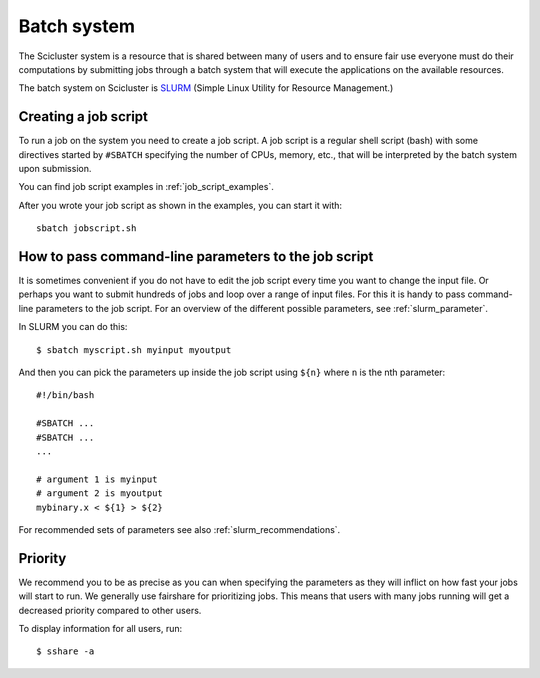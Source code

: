 .. _batch_system:

Batch system
============

The Scicluster system is a resource that is shared between many of users and to
ensure fair use everyone must do their computations by submitting jobs through
a batch system that will execute the applications on the available resources.

The batch system on Scicluster is `SLURM <https://slurm.schedmd.com/>`_ (Simple
Linux Utility for Resource Management.)


Creating a job script
---------------------

To run a job on the system you need to create a job script. A job script is a
regular shell script (bash) with some directives started by ``#SBATCH`` specifying the number of CPUs,
memory, etc., that will be interpreted by the batch system upon submission.

You can find job script examples in :ref:`job_script_examples`.

After you wrote your job script as shown in the examples, you can start it with::

   sbatch jobscript.sh


How to pass command-line parameters to the job script
-----------------------------------------------------

It is sometimes convenient if you do not have to edit the job script every time you want
to change the input file. Or perhaps you want to submit hundreds of jobs and
loop over a range of input files. For this it is handy to pass command-line
parameters to the job script.
For an overview of the different possible parameters, see :ref:`slurm_parameter`.

In SLURM you can do this::

  $ sbatch myscript.sh myinput myoutput

And then you can pick the parameters up inside the job script using ``${n}`` where ``n`` is the nth parameter::

  #!/bin/bash

  #SBATCH ...
  #SBATCH ...
  ...

  # argument 1 is myinput
  # argument 2 is myoutput
  mybinary.x < ${1} > ${2}

For recommended sets of parameters see also :ref:`slurm_recommendations`.


Priority
--------

We recommend you to be as precise as you can when specifying the
parameters as they will inflict on how fast your jobs will start to run.
We generally use fairshare for prioritizing jobs.
This means that users with many jobs running will get a
decreased priority compared to other users.

.. #. Large jobs, that is jobs with high CPUcounts, are prioritized.
.. #. Short jobs take precedence over long jobs.


To display information for all users, run::

  $ sshare -a
